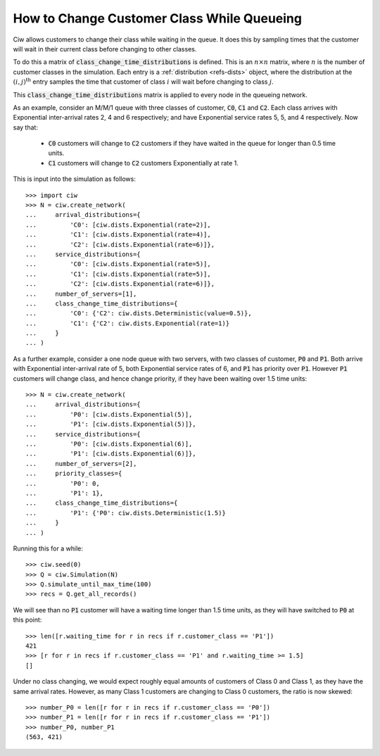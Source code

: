 .. _changeclass-whilequeueing:

===========================================
How to Change Customer Class While Queueing
===========================================

Ciw allows customers to change their class while waiting in the queue.
It does this by sampling times that the customer will wait in their current class before changing to other classes.

To do this a matrix of :code:`class_change_time_distributions` is defined. This is an :math:`n \times n` matrix, where :math:`n` is the number of customer classes in the simulation. Each entry is a :ref:`distribution <refs-dists>` object, where the distribution at the :math:`(i, j)^{\text{th}}` entry samples the time that customer of class :math:`i` will wait before changing to class :math:`j`.

This :code:`class_change_time_distributions` matrix is applied to every node in the queueing network.

As an example, consider an M/M/1 queue with three classes of customer, :code:`C0`, :code:`C1` and :code:`C2`. Each class arrives with Exponential inter-arrival rates 2, 4 and 6 respectively; and have Exponential service rates 5, 5, and 4 respectively. Now say that:

 - :code:`C0` customers will change to :code:`C2` customers if they have waited in the queue for longer than 0.5 time units.
 - :code:`C1` customers will change to :code:`C2` customers Exponentially at rate 1.

This is input into the simulation as follows::

     >>> import ciw
     >>> N = ciw.create_network(
     ...     arrival_distributions={
     ...         'C0': [ciw.dists.Exponential(rate=2)],
     ...         'C1': [ciw.dists.Exponential(rate=4)],
     ...         'C2': [ciw.dists.Exponential(rate=6)]},
     ...     service_distributions={
     ...         'C0': [ciw.dists.Exponential(rate=5)],
     ...         'C1': [ciw.dists.Exponential(rate=5)],
     ...         'C2': [ciw.dists.Exponential(rate=6)]},
     ...     number_of_servers=[1],
     ...     class_change_time_distributions={
     ...         'C0': {'C2': ciw.dists.Deterministic(value=0.5)},
     ...         'C1': {'C2': ciw.dists.Exponential(rate=1)}
     ...     }
     ... )


As a further example, consider a one node queue with two servers, with two classes of customer, :code:`P0` and :code:`P1`. Both arrive with Exponential inter-arrival rate of 5, both Exponential service rates of 6, and :code:`P1` has priority over :code:`P1`. However :code:`P1` customers will change class, and hence change priority, if they have been waiting over 1.5 time units::

    >>> N = ciw.create_network(
    ...     arrival_distributions={
    ...         'P0': [ciw.dists.Exponential(5)],
    ...         'P1': [ciw.dists.Exponential(5)]},
    ...     service_distributions={
    ...         'P0': [ciw.dists.Exponential(6)],
    ...         'P1': [ciw.dists.Exponential(6)]},
    ...     number_of_servers=[2],
    ...     priority_classes={
    ...         'P0': 0,
    ...         'P1': 1},
    ...     class_change_time_distributions={
    ...         'P1': {'P0': ciw.dists.Deterministic(1.5)}
    ...     }
    ... )

Running this for a while::

    >>> ciw.seed(0)
    >>> Q = ciw.Simulation(N)
    >>> Q.simulate_until_max_time(100)
    >>> recs = Q.get_all_records()

We will see than no :code:`P1` customer will have a waiting time longer than 1.5 time units, as they will have switched to :code:`P0` at this point::

    >>> len([r.waiting_time for r in recs if r.customer_class == 'P1'])
    421
    >>> [r for r in recs if r.customer_class == 'P1' and r.waiting_time >= 1.5]
    []


Under no class changing, we would expect roughly equal amounts of customers of Class 0 and Class 1, as they have the same arrival rates. However, as many Class 1 customers are changing to Class 0 customers, the ratio is now skewed::

    >>> number_P0 = len([r for r in recs if r.customer_class == 'P0'])
    >>> number_P1 = len([r for r in recs if r.customer_class == 'P1'])
    >>> number_P0, number_P1
    (563, 421)
